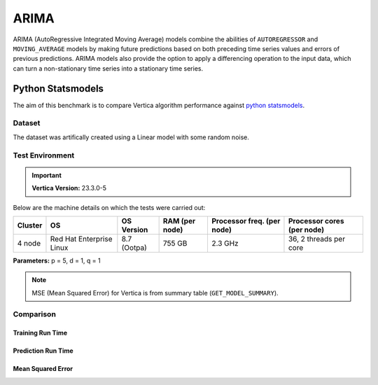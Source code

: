 .. _benchmarks.arima:

======
ARIMA
======


ARIMA (AutoRegressive Integrated Moving Average) models combine the 
abilities of ``AUTOREGRESSOR`` and ``MOVING_AVERAGE`` models by 
making future predictions based on both preceding time series 
values and errors of previous predictions. ARIMA models also 
provide the option to apply a differencing operation to the input 
data, which can turn a non-stationary time series into a stationary 
time series.

Python Statsmodels
~~~~~~~~~~~~~~~~~~~

The aim of this benchmark is to compare Vertica algorithm performance 
against 
`python statsmodels <https://www.statsmodels.org/stable/generated/statsmodels.tsa.arima.model.ARIMA.html>`_.

Dataset
^^^^^^^

The dataset was artifically created using a Linear model with some random noise.


Test Environment
^^^^^^^^^^^^^^^^^ 

.. important::

  **Vertica Version:** 23.3.0-5

Below are the machine details on which the tests were carried out:


+-------------+---------------------------+-----------------------+------------------------+----------------------------+-----------------------------+
| Cluster     | OS                        | OS Version            | RAM (per node)         | Processor freq. (per node) | Processor cores (per node)  |
+=============+===========================+=======================+========================+============================+=============================+
| 4 node      | Red Hat Enterprise Linux  | 8.7 (Ootpa)           | 755 GB                 | 2.3 GHz                    | 36, 2 threads per core      |
+-------------+---------------------------+-----------------------+------------------------+----------------------------+-----------------------------+

**Parameters:** p = 5, d = 1, q = 1

.. csv-table:: Table Title
  :file: /_static/benchmark_arima.csv
  :header-rows: 3

.. note::

  MSE (Mean Squared Error) for Vertica is from summary table (``GET_MODEL_SUMMARY``).

Comparison
^^^^^^^^^^^

Training Run Time
------------------

.. ipython:: python
  :suppress:

  import plotly.express as px
  import pandas as pd
  df = pd.DataFrame({
      "Size": ["10K", "100K", "1M", "10M", "100M"],
      "Vertica": [0.022, 0.055, 0.515, 4.775, 157.763],
      "Python": [0.064, 0.745, 8.923, 93.307, 1123.966]
  })
  fig = px.line(df, x="Size", y=["Vertica", "Python"], title="Vertica vs Python Performance",
                labels={"value": "Time (minutes)", "variable": "Environment", "Size": "Data Size"},
                line_shape="linear", render_mode="svg")
  fig.update_layout(width = 550)
  fig.write_html("/project/data/VerticaPy/docs/figures/benchmark_arima_train.html")

.. raw:: html
  :file: /project/data/VerticaPy/docs/figures/benchmark_arima_train.html


Prediction Run Time
--------------------

.. ipython:: python
  :suppress:

  import plotly.express as px
  import pandas as pd
  df = pd.DataFrame({
      "Size": ["10K", "100K", "1M", "10M", "100M"],
      "Vertica": [0.028, 0.056, 0.364, 3.785, 57.052],
      "Python": [0.006, 0.019, 0.027, 0.333, 5.422]
  })

  fig = px.line(df, x="Size", y=["Vertica", "Python"], title="Vertica vs Python Performance",
                labels={"value": "Time (minutes)", "variable": "Environment", "Size": "Data Size"},
                line_shape="linear", render_mode="svg")
  fig.update_layout(width = 550)
  fig.write_html("/project/data/VerticaPy/docs/figures/benchmark_arima_prediction.html")

.. raw:: html
  :file: /project/data/VerticaPy/docs/figures/benchmark_arima_prediction.html



Mean Squared Error
--------------------

.. ipython:: python
  :suppress:

  import plotly.express as px
  import pandas as pd
  df = pd.DataFrame({
      "Size": ["10K", "100K", "1M", "10M", "100M"],
      "Vertica": [24.54, 30.53, 27.94, 28.52, 32.66],
      "Python": [24.6, 24.97, 25, 24.99, 24.99]
  })

  fig = px.line(df, x="Size", y=["Vertica", "Python"], title="Vertica vs Python Performance",
                labels={"value": "Time (minutes)", "variable": "Environment", "Size": "Data Size"},
                line_shape="linear", render_mode="svg")
  fig.update_layout(width = 550)
  fig.write_html("/project/data/VerticaPy/docs/figures/benchmark_arima_mse.html")

.. raw:: html
  :file: /project/data/VerticaPy/docs/figures/benchmark_arima_mse.html


